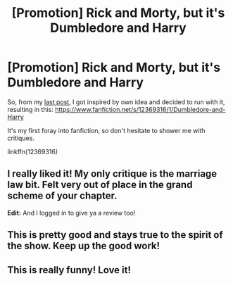 #+TITLE: [Promotion] Rick and Morty, but it's Dumbledore and Harry

* [Promotion] Rick and Morty, but it's Dumbledore and Harry
:PROPERTIES:
:Author: Bob_Bobinson
:Score: 16
:DateUnix: 1487285168.0
:DateShort: 2017-Feb-17
:FlairText: Promotion
:END:
So, from my [[https://np.reddit.com/r/HPfanfiction/comments/5u61vc/lf_rick_and_morty_but_with_dumbledore_and_harry/][last post]], I got inspired by own idea and decided to run with it, resulting in this: [[https://www.fanfiction.net/s/12369316/1/Dumbledore-and-Harry]]

It's my first foray into fanfiction, so don't hesitate to shower me with critiques.

linkffn(12369316)


** I really liked it! My only critique is the marriage law bit. Felt very out of place in the grand scheme of your chapter.

*Edit:* And I logged in to give ya a review too!
:PROPERTIES:
:Author: Thoriel
:Score: 2
:DateUnix: 1487291619.0
:DateShort: 2017-Feb-17
:END:


** This is pretty good and stays true to the spirit of the show. Keep up the good work!
:PROPERTIES:
:Author: doctorpewds
:Score: 2
:DateUnix: 1487339641.0
:DateShort: 2017-Feb-17
:END:


** This is really funny! Love it!
:PROPERTIES:
:Author: TheSaddestBurrito
:Score: 1
:DateUnix: 1496698521.0
:DateShort: 2017-Jun-06
:END:
